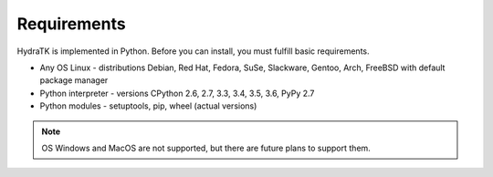 .. _install_req:

Requirements
============

HydraTK is implemented in Python. Before you can install, you must fulfill basic requirements.

* Any OS Linux - distributions Debian, Red Hat, Fedora, SuSe, Slackware, Gentoo, Arch, FreeBSD with default package manager
* Python interpreter - versions CPython 2.6, 2.7, 3.3, 3.4, 3.5, 3.6, PyPy 2.7
* Python modules - setuptools, pip, wheel (actual versions)

.. note::

   OS Windows and MacOS are not supported, but there are future plans to support them.
